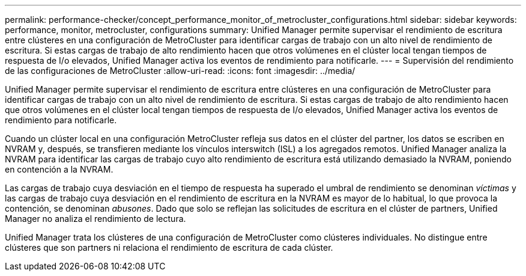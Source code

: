 ---
permalink: performance-checker/concept_performance_monitor_of_metrocluster_configurations.html 
sidebar: sidebar 
keywords: performance, monitor, metrocluster, configurations 
summary: Unified Manager permite supervisar el rendimiento de escritura entre clústeres en una configuración de MetroCluster para identificar cargas de trabajo con un alto nivel de rendimiento de escritura. Si estas cargas de trabajo de alto rendimiento hacen que otros volúmenes en el clúster local tengan tiempos de respuesta de I/o elevados, Unified Manager activa los eventos de rendimiento para notificarle. 
---
= Supervisión del rendimiento de las configuraciones de MetroCluster
:allow-uri-read: 
:icons: font
:imagesdir: ../media/


[role="lead"]
Unified Manager permite supervisar el rendimiento de escritura entre clústeres en una configuración de MetroCluster para identificar cargas de trabajo con un alto nivel de rendimiento de escritura. Si estas cargas de trabajo de alto rendimiento hacen que otros volúmenes en el clúster local tengan tiempos de respuesta de I/o elevados, Unified Manager activa los eventos de rendimiento para notificarle.

Cuando un clúster local en una configuración MetroCluster refleja sus datos en el clúster del partner, los datos se escriben en NVRAM y, después, se transfieren mediante los vínculos interswitch (ISL) a los agregados remotos. Unified Manager analiza la NVRAM para identificar las cargas de trabajo cuyo alto rendimiento de escritura está utilizando demasiado la NVRAM, poniendo en contención a la NVRAM.

Las cargas de trabajo cuya desviación en el tiempo de respuesta ha superado el umbral de rendimiento se denominan _víctimas_ y las cargas de trabajo cuya desviación en el rendimiento de escritura en la NVRAM es mayor de lo habitual, lo que provoca la contención, se denominan _abusones_. Dado que solo se reflejan las solicitudes de escritura en el clúster de partners, Unified Manager no analiza el rendimiento de lectura.

Unified Manager trata los clústeres de una configuración de MetroCluster como clústeres individuales. No distingue entre clústeres que son partners ni relaciona el rendimiento de escritura de cada clúster.
